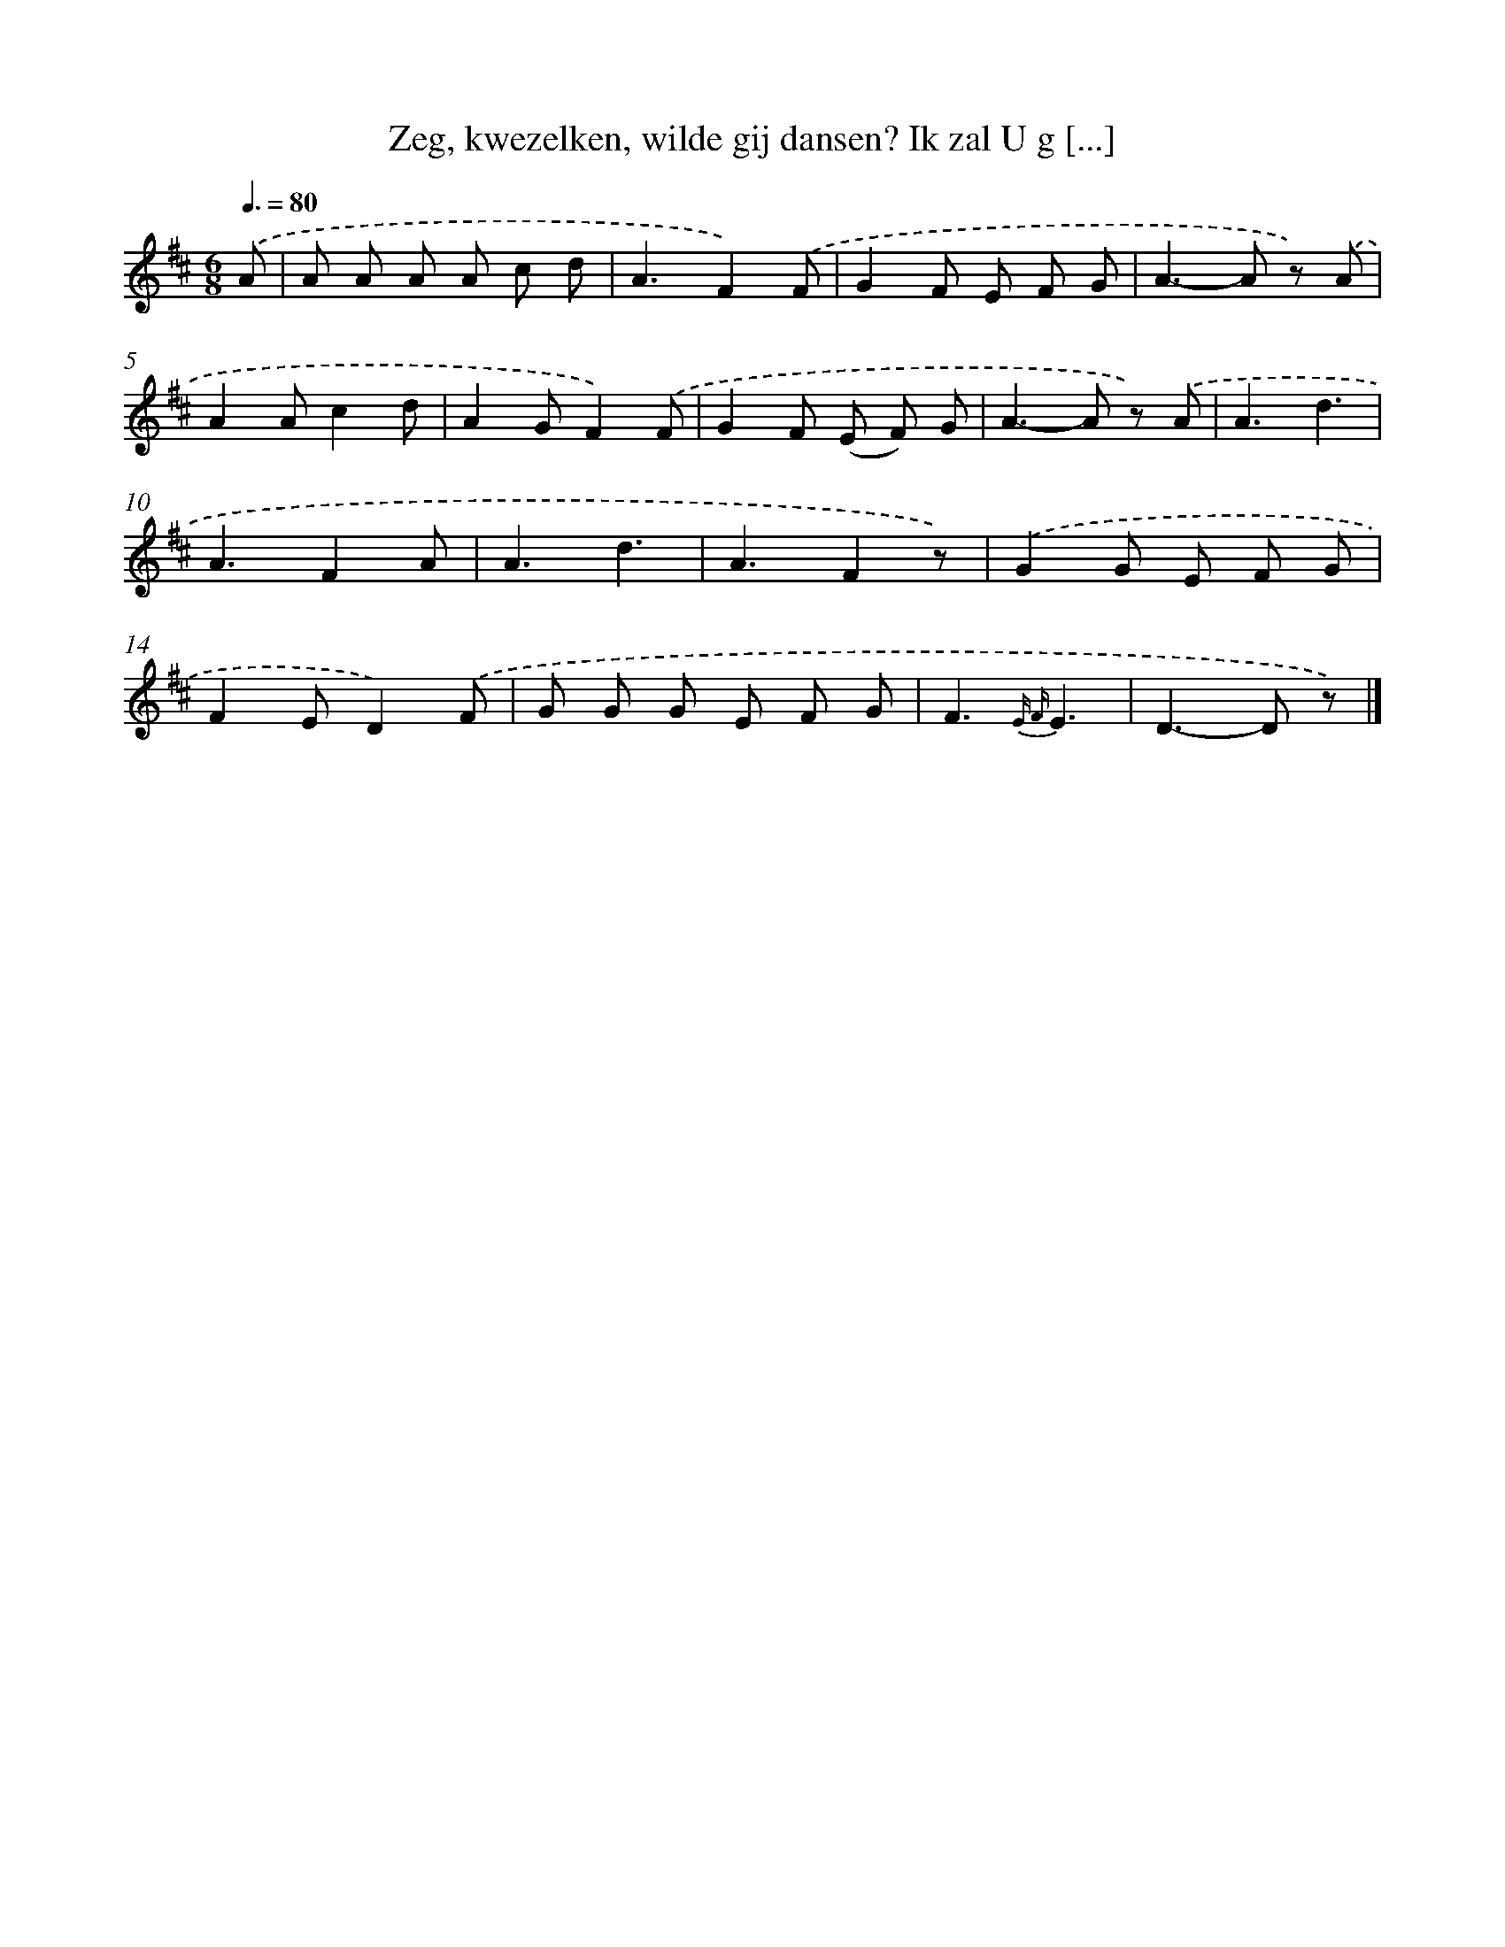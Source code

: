 X: 8938
T: Zeg, kwezelken, wilde gij dansen? Ik zal U g [...]
%%abc-version 2.0
%%abcx-abcm2ps-target-version 5.9.1 (29 Sep 2008)
%%abc-creator hum2abc beta
%%abcx-conversion-date 2018/11/01 14:36:51
%%humdrum-veritas 603332807
%%humdrum-veritas-data 2373328217
%%continueall 1
%%barnumbers 0
L: 1/8
M: 6/8
Q: 3/8=80
K: D clef=treble
.('A [I:setbarnb 1]|
A A A A c d |
A3F2).('F |
G2F E F G |
A2>-A2 z) .('A |
A2Ac2d |
A2GF2).('F |
G2F (E F) G |
A2>-A2 z) .('A |
A3d3 |
A3F2A |
A3d3 |
A3F2z) |
.('G2G E F G |
F2ED2).('F |
G G G E F G |
F3{E F}E3 |
D2>-D2 z) |]
